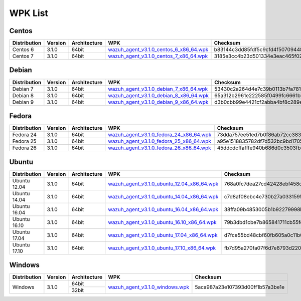 .. _wpk-list:

WPK List
==============


Centos
--------

+--------------+---------+--------------+---------------------------------------------------------------------------------------------------------------------------------------+----------------------------------+
| Distribution | Version | Architecture | WPK                                                                                                                                   |Checksum                          |
+==============+=========+==============+=======================================================================================================================================+==================================+
|   Centos 6   |  3.1.0  |    64bit     | `wazuh_agent_v3.1.0_centos_6_x86_64.wpk <https://packages.wazuh.com/wpk/centos/6/x86_64/wazuh_agent_v3.1.0_centos_6_x86_64.wpk>`_     | b83144c3dd85fdf5c9cfd4f507094488 |
+--------------+---------+--------------+---------------------------------------------------------------------------------------------------------------------------------------+----------------------------------+
|   Centos 7   |  3.1.0  |    64bit     | `wazuh_agent_v3.1.0_centos_7_x86_64.wpk <https://packages.wazuh.com/wpk/centos/7/x86_64/wazuh_agent_v3.1.0_centos_7_x86_64.wpk>`_     | 3185e3cc4b23d501334e3eac465f029e |
+--------------+---------+--------------+---------------------------------------------------------------------------------------------------------------------------------------+----------------------------------+


Debian
--------

+--------------+---------+--------------+---------------------------------------------------------------------------------------------------------------------------------------+----------------------------------+
| Distribution | Version | Architecture | WPK                                                                                                                                   |Checksum                          |
+==============+=========+==============+=======================================================================================================================================+==================================+
|   Debian 7   |  3.1.0  |    64bit     | `wazuh_agent_v3.1.0_debian_7_x86_64.wpk <https://packages.wazuh.com/wpk/debian/7/x86_64/wazuh_agent_v3.1.0_debian_7_x86_64.wpk>`_     | 53430c2a264d4e7c39b0113b7fa781f2 |
+--------------+---------+--------------+---------------------------------------------------------------------------------------------------------------------------------------+----------------------------------+
|   Debian 8   |  3.1.0  |    64bit     | `wazuh_agent_v3.1.0_debian_8_x86_64.wpk <https://packages.wazuh.com/wpk/debian/8/x86_64/wazuh_agent_v3.1.0_debian_8_x86_64.wpk>`_     | 65a312b2961e222585f0499fc6661bb9 |
+--------------+---------+--------------+---------------------------------------------------------------------------------------------------------------------------------------+----------------------------------+
|   Debian 9   |  3.1.0  |    64bit     | `wazuh_agent_v3.1.0_debian_9_x86_64.wpk <https://packages.wazuh.com/wpk/debian/9/x86_64/wazuh_agent_v3.1.0_debian_9_x86_64.wpk>`_     | d3b0cbb99e4421cf2abba4bf8c289e5d |
+--------------+---------+--------------+---------------------------------------------------------------------------------------------------------------------------------------+----------------------------------+


Fedora
--------

+--------------+---------+--------------+---------------------------------------------------------------------------------------------------------------------------------------+----------------------------------+
| Distribution | Version | Architecture | WPK                                                                                                                                   |Checksum                          |
+==============+=========+==============+=======================================================================================================================================+==================================+
|   Fedora 24  |  3.1.0  |    64bit     | `wazuh_agent_v3.1.0_fedora_24_x86_64.wpk <https://packages.wazuh.com/wpk/fedora/24/x86_64/wazuh_agent_v3.1.0_fedora_24_x86_64.wpk>`_  | 73dda757ee51ed7b0f86ab72cc383c41 |
+--------------+---------+--------------+---------------------------------------------------------------------------------------------------------------------------------------+----------------------------------+
|   Fedora 25  |  3.1.0  |    64bit     | `wazuh_agent_v3.1.0_fedora_25_x86_64.wpk <https://packages.wazuh.com/wpk/fedora/25/x86_64/wazuh_agent_v3.1.0_fedora_25_x86_64.wpk>`_  | a95e1518835782df7d532bc9bd1705e0 |
+--------------+---------+--------------+---------------------------------------------------------------------------------------------------------------------------------------+----------------------------------+
|   Fedora 26  |  3.1.0  |    64bit     | `wazuh_agent_v3.1.0_fedora_26_x86_64.wpk <https://packages.wazuh.com/wpk/fedora/26/x86_64/wazuh_agent_v3.1.0_fedora_26_x86_64.wpk>`_  | 45ddcdcffafffe940b686d0c3503fb6e |
+--------------+---------+--------------+---------------------------------------------------------------------------------------------------------------------------------------+----------------------------------+


Ubuntu
--------

+--------------+---------+--------------+------------------------------------------------------------------------------------------------------------------------------------------------+----------------------------------+
| Distribution | Version | Architecture | WPK                                                                                                                                            |Checksum                          |
+==============+=========+==============+================================================================================================================================================+==================================+
| Ubuntu 12.04 |  3.1.0  |    64bit     | `wazuh_agent_v3.1.0_ubuntu_12.04_x86_64.wpk <https://packages.wazuh.com/wpk/ubuntu/12.04/x86_64/wazuh_agent_v3.1.0_ubuntu_12.04_x86_64.wpk>`_  | 768a0fc7dea27cd42428ebf458c882b5 |
+--------------+---------+--------------+------------------------------------------------------------------------------------------------------------------------------------------------+----------------------------------+
| Ubuntu 14.04 |  3.1.0  |    64bit     | `wazuh_agent_v3.1.0_ubuntu_14.04_x86_64.wpk <https://packages.wazuh.com/wpk/ubuntu/14.04/x86_64/wazuh_agent_v3.1.0_ubuntu_14.04_x86_64.wpk>`_  | c7d8af08ebc4e730b27a033159580dcd |
+--------------+---------+--------------+------------------------------------------------------------------------------------------------------------------------------------------------+----------------------------------+
| Ubuntu 16.04 |  3.1.0  |    64bit     | `wazuh_agent_v3.1.0_ubuntu_16.04_x86_64.wpk <https://packages.wazuh.com/wpk/ubuntu/16.04/x86_64/wazuh_agent_v3.1.0_ubuntu_16.04_x86_64.wpk>`_  | 38ffa09b4853005b1b92279998bc2b57 |
+--------------+---------+--------------+------------------------------------------------------------------------------------------------------------------------------------------------+----------------------------------+
| Ubuntu 16.10 |  3.1.0  |    64bit     | `wazuh_agent_v3.1.0_ubuntu_16.10_x86_64.wpk <https://packages.wazuh.com/wpk/ubuntu/16.10/x86_64/wazuh_agent_v3.1.0_ubuntu_16.10_x86_64.wpk>`_  | 79b3dbd1cbe7b865841711cb55feebb7 |
+--------------+---------+--------------+------------------------------------------------------------------------------------------------------------------------------------------------+----------------------------------+
| Ubuntu 17.04 |  3.1.0  |    64bit     | `wazuh_agent_v3.1.0_ubuntu_17.04_x86_64.wpk <https://packages.wazuh.com/wpk/ubuntu/17.04/x86_64/wazuh_agent_v3.1.0_ubuntu_17.04_x86_64.wpk>`_  | d7fce55bd48cbf60fb605a0c11b09b71 |
+--------------+---------+--------------+------------------------------------------------------------------------------------------------------------------------------------------------+----------------------------------+
| Ubuntu 17.10 |  3.1.0  |    64bit     | `wazuh_agent_v3.1.0_ubuntu_17.10_x86_64.wpk <https://packages.wazuh.com/wpk/ubuntu/17.10/x86_64/wazuh_agent_v3.1.0_ubuntu_17.10_x86_64.wpk>`_  | fb7d95a270fa07f6d7e8793d2207e1c4 |
+--------------+---------+--------------+------------------------------------------------------------------------------------------------------------------------------------------------+----------------------------------+


Windows
--------

+--------------+---------+--------------+---------------------------------------------------------------------------------------------------------------+----------------------------------+
| Distribution | Version | Architecture | WPK                                                                                                           | Checksum                         |
+==============+=========+==============+===============================================================================================================+==================================+
|              |         |    64bit     |                                                                                                               |                                  |
+   Windows    +  3.1.0  +--------------+ `wazuh_agent_v3.1.0_windows.wpk <https://packages.wazuh.com/wpk/windows/wazuh_agent_v3.1.0_windows.wpk>`_     + 5aca987a23e107393d00ff1b57a3be1e +
|              |         |    32bit     |                                                                                                               |                                  |
+--------------+---------+--------------+---------------------------------------------------------------------------------------------------------------+----------------------------------+
